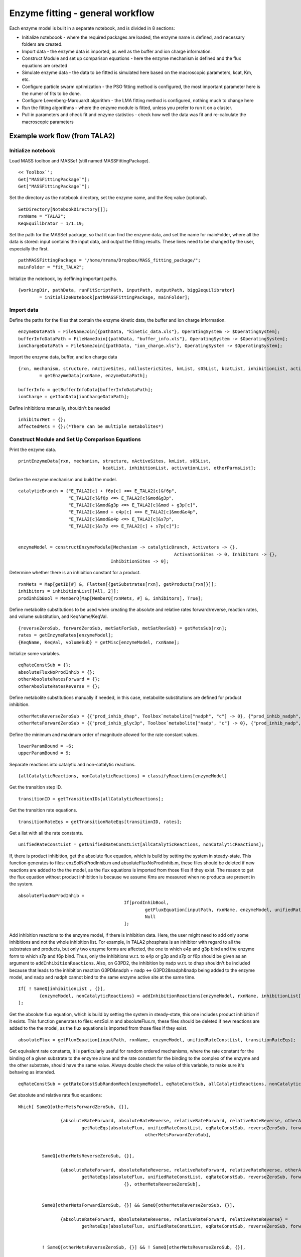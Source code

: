 Enzyme fitting - general workflow
==================================

Each enzyme model is built in a separate notebook, and is divided in 8 sections:

* Initialize noteboook - where the required packages are loaded, the enzyme name is defined, and necessary folders are created.
* Import data - the enzyme data is imported, as well as the buffer and ion charge information.
* Construct Module and set up comparison equations - here the enzyme mechanism is defined and the flux equations are created
* Simulate enzyme data - the data to be fitted is simulated here based on the macroscopic parameters, kcat, Km, etc.
* Configure particle swarm optimization - the PSO fitting method is configured, the most important parameter here is the numer of fits to be done.
* Configure Levenberg-Marquardt algorithm - the LMA fitting method is configured, nothing much to change here
* Run the fitting algorithms - where the enzyme module is fitted, unless you prefer to run it on a cluster.
* Pull in parameters and check fit and enzyme statistics - check how well the data was fit and re-calculate the macroscopic parameters



Example work flow (from TALA2)
---------------------------------

Initialize notebook
^^^^^^^^^^^^^^^^^^^^

Load MASS toolbox and MASSef (still named MASSFittingPackage).

::

	<< Toolbox`';
	Get["MASSFittingPackage`"];
	Get["MASSFittingPackage`"];


Set the directory as the notebook directory, set the enzyme name, and the Keq value (optional).

::

	SetDirectory[NotebookDirectory[]];
	rxnName = "TALA2";
	KeqEquilibrator = 1/1.19;


Set the path for the MASSef package, so that it can find the enzyme data, and set the name for mainFolder, where all the data is stored: input contains the input data, and output the fitting results.
These lines need to be changed by the user, especially the first.

::

	pathMASSFittingPackage = "/home/mrama/Dropbox/MASS_fitting_package/";
	mainFolder = "fit_TALA2";


Initialize the notebook, by deffining important paths. 

::

	{workingDir, pathData, runFitScriptPath, inputPath, outputPath, bigg2equilibrator} 
		= initializeNotebook[pathMASSFittingPackage, mainFolder];



Import data
^^^^^^^^^^^^^^^^^^^^

Define the paths for the files that contain the enzyme kinetic data, the buffer and ion charge information.

::

	enzymeDataPath = FileNameJoin[{pathData, "kinetic_data.xls"}, OperatingSystem -> $OperatingSystem];
	bufferInfoDataPath = FileNameJoin[{pathData, "buffer_info.xls"}, OperatingSystem -> $OperatingSystem];
	ionChargeDataPath = FileNameJoin[{pathData, "ion_charge.xls"}, OperatingSystem -> $OperatingSystem];


Import the enzyme data, buffer, and ion charge data

::

	{rxn, mechanism, structure, nActiveSites, nAllostericSites, kmList, s05List, kcatList, inhibitionList, activationList, otherParmsList} 
		= getEnzymeData[rxnName, enzymeDataPath];
		
	bufferInfo = getBufferInfoData[bufferInfoDataPath];
	ionCharge = getIonData[ionChargeDataPath];


Define inhibitions manually, shouldn't be needed

:: 

	inhibitorMet = {};
	affectedMets = {};(*There can be multiple metabolites*)
	
	

Construct Module and Set Up Comparison Equations	
^^^^^^^^^^^^^^^^^^^^^^^^^^^^^^^^^^^^^^^^^^^^^^^^^

Print the enzyme data.

::
	
	printEnzymeData[rxn, mechanism, structure, nActiveSites, kmList, s05List, 
					kcatList, inhibitionList, activationList, otherParmsList];
	

Define the enzyme mechanism and build the model.
	
::

	catalyticBranch = {"E_TALA2[c] + f6p[c] <=> E_TALA2[c]&f6p",
                           "E_TALA2[c]&f6p <=> E_TALA2[c]&mod&g3p",
                           "E_TALA2[c]&mod&g3p <=> E_TALA2[c]&mod + g3p[c]",
                           "E_TALA2[c]&mod + e4p[c] <=> E_TALA2[c]&mod&e4p",
                           "E_TALA2[c]&mod&e4p <=> E_TALA2[c]&s7p",
                           "E_TALA2[c]&s7p <=> E_TALA2[c] + s7p[c]"};


	enzymeModel = constructEnzymeModule[Mechanism -> catalyticBranch, Activators -> {}, 
						                   ActivationSites -> 0, Inhibitors -> {}, 
                                           InhibitionSites -> 0];


Determine whether there is an inhibition constant for a product.

::

	rxnMets = Map[getID[#] &, Flatten[{getSubstrates[rxn], getProducts[rxn]}]];
	inhibitors = inhibitionList[[All, 2]];
	prodInhibBool = MemberQ[Map[MemberQ[rxnMets, #] &, inhibitors], True];


Define metabolite substitutions to be used when creating the absolute and relative rates forward/reverse, reaction rates, and volume substitution, and KeqName/KeqVal.

::

	{reverseZeroSub, forwardZeroSub, metSatForSub, metSatRevSub} = getMetsSub[rxn];
	rates = getEnzymeRates[enzymeModel];
	{KeqName, KeqVal, volumeSub} = getMisc[enzymeModel, rxnName];


Initialize some variables.

::
	
	eqRateConstSub = {};
	absoluteFluxNoProdInhib = {};
	otherAbsoluteRatesForward = {};
	otherAbsoluteRatesReverse = {};


Define metabolite substitutions manually if needed, in this case, metabolite substitutions are defined for product inhibition.

::
	
	otherMetsReverseZeroSub = {{"prod_inhib_dhap", Toolbox`metabolite["nadph", "c"] -> 0}, {"prod_inhib_nadph", Toolbox`metabolite["dhap", "c"] -> 0}};
	otherMetsForwardZeroSub = {{"prod_inhib_glyc3p", Toolbox`metabolite["nadp", "c"] -> 0}, {"prod_inhib_nadp", Toolbox`metabolite["glyc3p", "c"] -> 0}};


Define the minimum and maximum order of magnitude allowed for the rate constant values.

::

	lowerParamBound = -6;
	upperParamBound = 9;


Separate reactions into catalytic and non-catalytic reactions.

:: 

	{allCatalyticReactions, nonCatalyticReactions} = classifyReactions[enzymeModel]


Get the transition step ID.

::
	
	transitionID = getTransitionIDs[allCatalyticReactions];


Get the transition rate equations.

::

	transitionRateEqs = getTransitionRateEqs[transitionID, rates];
	

Get a list with all the rate constants.

::
	
	unifiedRateConstList = getUnifiedRateConstList[allCatalyticReactions, nonCatalyticReactions];
	

If, there is product inhibition, get the absolute flux equation, which is build by setting the system in steady-state.
This function generates to files: enzSolNoProdInhib.m and absoluteFluxNoProdInhib.m, these files should be deleted if new reactions are added to the the model, as the flux equations is imported from those files if they exist.
The reason to get the flux equation without product inhibition is because we assume Kms are measured when no products are present in the system.

::

	absoluteFluxNoProdInhib = 
						If[prodInhibBool, 
							getFluxEquation[inputPath, rxnName, enzymeModel, unifiedRateConstList, transitionRateEqs, "NoProdInhib"],
							Null
						];
	
Add inhibition reactions to the enzyme model, if there is inhibition data.
Here, the user might need to add only some inhibitions and not the whole inhibition list. For example, in TALA2 phosphate is an inhibitor with regard to all the substrates and products, but only two enzyme forms are affected, the one to which e4p and g3p bind and the enzyme form to which s7p and f6p bind. Thus, only the inhibitions w.r.t. to e4p or g3p and s7p or f6p should be given as an argument to ``addInhibitionReactions``. Also, on G3PD2, the inhibition by nadp w.r.t. to dhap shouldn't be included because that leads to the inhibition reaction G3PD&nadph + nadp <=> G3PD2&nadph&nadp being added to the enzyme model, and nadp and nadph cannot bind to the same enzyme active site at the same time.

::
	
	If[ ! SameQ[inhibitionList , {}],
		{enzymeModel, nonCatalyticReactions} = addInhibitionReactions[enzymeModel, rxnName, inhibitionList[[{2, 3, 8, 9}]],  allCatalyticReactions, nonCatalyticReactions];
	];


Get the absolute flux equation, which is build by setting the system in steady-state, this one includes product inhibition if it exists.
This function generates to files: enzSol.m and absoluteFlux.m, these files should be deleted if new reactions are added to the the model, as the flux equations is imported from those files if they exist.

:: 

	absoluteFlux = getFluxEquation[inputPath, rxnName, enzymeModel, unifiedRateConstList, transitionRateEqs];
	
	
Get equivalent rate constants, it is particularly useful for random ordered mechanisms, where the rate constant for the binding of a given substrate to the enzyme alone and the rate constant for the binding to the complex of the enzyme and the other substrate, should have the same value. 
Always double check the value of this variable, to make sure it's behaving as intended.
	
::

	eqRateConstSub = getRateConstSubRandomMech[enzymeModel, eqRateConstSub, allCatalyticReactions, nonCatalyticReactions];
	
	
Get absolute and relative rate flux equations:

::

	Which[ SameQ[otherMetsForwardZeroSub, {}],

			{absoluteRateForward, absoluteRateReverse, relativeRateForward, relativeRateReverse, otherAbsoluteRatesForward} = 
				getRateEqs[absoluteFlux, unifiedRateConstList, eqRateConstSub, reverseZeroSub, forwardZeroSub, volumeSub, metSatForSub, metSatRevSub, absoluteFluxNoProdInhib, absoluteFluxNoProdInhib,
							otherMetsForwardZeroSub],
							
			
		 SameQ[otherMetsReverseZeroSub, {}],
		 
			{absoluteRateForward, absoluteRateReverse, relativeRateForward, relativeRateReverse, otherAbsoluteRatesReverse} = 
				getRateEqs[absoluteFlux, unifiedRateConstList, eqRateConstSub, reverseZeroSub, forwardZeroSub, volumeSub, metSatForSub, metSatRevSub, absoluteFluxNoProdInhib, absoluteFluxNoProdInhib,
						{}, otherMetsReverseZeroSub],
						
		 
		 SameQ[otherMetsForwardZeroSub, {}] && SameQ[otherMetsReverseZeroSub, {}],
		 
		 	{absoluteRateForward, absoluteRateReverse, relativeRateForward, relativeRateReverse} = 
				getRateEqs[absoluteFlux, unifiedRateConstList, eqRateConstSub, reverseZeroSub, forwardZeroSub, volumeSub, metSatForSub, metSatRevSub, absoluteFluxNoProdInhib, absoluteFluxNoProdInhib],
		 
		 
		 ! SameQ[otherMetsReverseZeroSub, {}] && ! SameQ[otherMetsReverseZeroSub, {}],
		 
		 {absoluteRateForward, absoluteRateReverse, relativeRateForward, relativeRateReverse, otherAbsoluteRatesForward, otherAbsoluteRatesReverse} = 
			getRateEqs[absoluteFlux, unifiedRateConstList, eqRateConstSub, reverseZeroSub, forwardZeroSub, volumeSub, metSatForSub, metSatRevSub, absoluteFluxNoProdInhib, absoluteFluxNoProdInhib,
						otherMetsForwardZeroSub, otherMetsReverseZeroSub],
						
						

Get substitutions for exporting the flux equations to text files later.

:: 						
	
	{finalRateConsts, metsFull, metsSub, rateConstsSub} = getMetRatesSubs[enzymeModel, absoluteRateForward, absoluteRateReverse, relativeRateForward, 
																	  relativeRateReverse,  KeqVal, otherAbsoluteRatesForward, otherAbsoluteRatesReverse];


Export flux equations to text files.

::
	
	{eqnNameList, eqnValList, eqnValListPy, fileList, fileListSub} = exportRateEqs[inputPath, absoluteRateForward, absoluteRateReverse, relativeRateForward, relativeRateReverse, metsSub, metSatForSub, 
																					metSatRevSub, rateConstsSub, otherAbsoluteRatesForward, otherAbsoluteRatesReverse];
																					
																					
																					

Simulate data
^^^^^^^^^^^^^^

Define some parameters for data simulation. 
The user shouldn't need to change anything here.

::

	logStepSize = 0.2;

	{minPsDataVal, maxPsDataVal} = getMinMaxPsDataVal[1];
	nonKmParamWeight = Length[Table[1, {i, minPsDataVal, maxPsDataVal, logStepSize}]];
	eTotal = 1;(*Enzyme Total, Should Be 1 for Fitting*)
	
	assumedSaturatingConc = 0.01 ;(*in Molarity*)

	(*Chemical Activity Correction Options*)

	inVivoPH = 7.5;(*Assumed in vivo pH*)	
	inVivoIS = 0.25;(*Assumed in vivo Ionic Strength, in Molarity*)

	effectiveIonDiameter = 3;(*Used in Debye-Huckel equation, in Angstroms*)
	
	(*Initialization of Chemical Activity Correction. These values \
	represent no correction (i.e. Chemical Activity is just the \
	Metabolite Concentration)*)
	
	activeIsoSub = Thread[metsFull -> metsFull];(*[(S^z)] = [S] *)
	activityCoefficient = Thread[metsFull -> 1];(* \[Gamma] = 1 *)
	
	pHandT = kmList[[1]][[{5, 6}]];



Simulate Km data.

::
	
	kmFittingData = simulateKmData[rxn, metsFull,  metSatForSub, metSatRevSub, kmList, otherParmsList, assumedSaturatingConc, eTotal,
								   logStepSize, activeIsoSub, bufferInfo, ionCharge, inputPath, inputPath, fileList, KeqEquilibrator];
   

Simulate kcat data.

::

	kcatFittingData = simulateKcatData[rxn, metsFull,  metSatForSub, metSatRevSub, kcatList, otherParmsList, assumedSaturatingConc, eTotal,
									   logStepSize, nonKmParamWeight, activeIsoSub, bufferInfo, ionCharge, inputPath, inputPath, fileList, KeqEquilibrator];

Simulate Keq data.

::

	haldane = haldaneRelation[KeqName, allCatalyticReactions] /. unifiedRateConstList;	
	haldaneRatio = haldane[[2]];

	{KeqFittingData, fileList, fileListSub, eqnNameList, eqnValList, eqnValListPy} 
		= simulateRateConstRatiosData[haldaneRatio, KeqEquilibrator, KeqEquilibrator, metsFull, rateConstsSub, metsSub, eTotal, 
										nonKmParamWeight, inputPath, fileList, fileListSub, eqnNameList, 
										eqnValList, eqnValListPy, pHandT, "haldaneRatio"];



Simulate inhibition data.

::

	inhibVal = inhibitionList[[1]][[3]];
	inhibRatio = Toolbox`rateconst["TALA2_Kic_pi_1_f6p_TALA2_Kic_pi_1_e4p", False]/ Toolbox`rateconst["TALA2_Kic_pi_1_f6p_TALA2_Kic_pi_1_e4p", True];

	{inhibRatioFittingData, fileList, fileListSub, eqnNameList, eqnValList, eqnValListPy} 
		= simulateRateConstRatiosData[inhibRatio, inhibVal, KeqEquilibrator, metsFull, rateConstsSub, metsSub, eTotal, nonKmParamWeight, 
										inputPath, fileList, fileListSub, eqnNameList, eqnValList, 
											eqnValListPy, pHandT, eqnName = "inhibRatio"];

	logStepSize = 0.2;		
	inhibFittingData = simulateInhibData[rxn, metsFull, metSatForSub, metSatRevSub,  
										inhibitionList, kmList, assumedSaturatingConc, eTotal,
										logStepSize, activeIsoSub, bufferInfo, ionCharge, inputPath, 
										outputPath, fileList, KeqEquilibrator];
   


Assemble and export data.

::

	header = Join[Map[ToString, metsSub[[All, 1]]], {"FileFlag", "Target_Data"}];
	fittingData = Flatten[{kmFittingData, kcatFittingData, KeqFittingData, inhibRatioFittingData, inhibFittingData}, 1];

	dataPath = FileNameJoin[{inputPath, rxnName <> ".dat"}, OperatingSystem -> $OperatingSystem];

	vList = Join[{header}, fittingData];
	Export[dataPath, vList, "Table"];
	FilePrint[dataPath]



Configure Particle Swarm Optimization
^^^^^^^^^^^^^^^^^^^^^^^^^^^^^^^^^^^^^^^^^^^^^^^^^

The only parameter the user should need to change here is the number of fits, i.e., the number of models to be generated.

::

	numFits = 100;
	{psoParameterPath, psoResultsFileName, psoTrialSummaryFileName} 
		= definePSOparameters[inputPath, outputPath, dataPath, finalRateConsts, fileList, numFits, lowerParamBound, upperParamBound];



Configure Levenberg-Marquardt algorithm
^^^^^^^^^^^^^^^^^^^^^^^^^^^^^^^^^^^^^^^^^^^^^^^^^

The user shouldn't need to change anything here.

::
	
	{lmaParameterPath, lmaResultsFileName} = defineLMAparameters[inputPath, outputPath, dataPath, finalRateConsts,
																 fileList, lowerParamBound, upperParamBound];


Run fitting algorithms	
^^^^^^^^^^^^^^^^^^^^^^^

The only thing the user should need to change here is the value for pythonPath.
If no virtual environment is used the variable should simply be set as "python", otherwise the path to the python interpreter in the virtual environment should be defined.

::

	pythonPath = "~/.virtualenvs/kinetics_fit/bin/python";
	
	runFitScriptPath = FileNameJoin[{pathMASSFittingPackage <> "python_code", "src", "run_fit_rel.py"}, OperatingSystem -> $OperatingSystem];
	
	runPythonCmd = StringRiffle[{pythonPath, runFitScriptPath , psoParameterPath, lmaParameterPath, 
								psoTrialSummaryFileName, psoResultsFileName, lmaResultsFileName, ToString @numFits, dataPath}, " "];

	runBothCmd = "cd " <> inputPath <> " && " <> runPythonCmd;		
	runBothExe = "!" <> runBothCmd <> " 2>&1";
	
	Import[runBothExe <> " 2>&1", "Text"]
	
	
	
Pull in parameters and check fit and enzyme statistics	
^^^^^^^^^^^^^^^^^^^^^^^^^^^^^^^^^^^^^^^^^^^^^^^^^^^^^^


Define the path to the simulated data and to the fit results (LMA).
	
::

	fittingData = Import[inputPath <> "GAPD.dat"];
	fittingData = fittingData[[2 ;;, All]];
	resultsFile = "raw/lmaResults.txt";


Process the fit results and calculate the squared sum deviation between the predicted data and experimental data.

::

	{flagFitLocal, msgLocal, filteredDataList, bestFitDetails}
		= getRatesWithSSD[resultsFile, rxnName, fittingData, inputPath, outputPath,  
						 fileListSub, rateConstsSub, metsSub, flagFitType, {}, False, ""];
						 
						 
Plot fit results.

::

	ListPlot[Log10[{fittingData[[All, -1]], filteredDataList[[1, 3]]}], AxesOrigin -> {0, -8}]
	ListPlot[{fittingData[[All, -1]], filteredDataList[[1, 3]]}, AxesOrigin -> {0, -8}]
	


Check rate constant distribution.

::

	DistributionChart[Transpose[Log10[filteredDataList[[All, 2]]]], ChartElementFunction -> "HistogramDensity", "PlotRange" -> {-7, 10}, 
						ChartLegends -> rateConstsSub[[All, 2]] /. Reverse /@ rateConstsSub, ChartStyle -> 24]

						
						
Check elementary equilibrium constants distribution.

::

	{ratios, plotLegend} = getElementaryKeqs[filteredDataList, rateConstsSub];
	DistributionChart[Log10[Transpose@ratios], ChartElementFunction -> "HistogramDensity", ChartLegends -> plotLegend, ChartStyle -> 24]
	
	
	
Select parameter set to be used to predict the data points used for fitting (Kms, Kcats, etc.).

::
	
	paramSet = 1;
	enzymeSub = Toolbox`parameter["E_total"] -> eTotal;
	paramFitSub = Thread[rateConstsSub[[All, 1]] -> filteredDataList[[paramSet, 2]]];
	
	
Back calculate Kms.

::

	backCalculateKms[rxn, kmList, absoluteRateForward, absoluteRateReverse, paramFitSub, assumedSaturatingConc, KeqName] // TableForm
	

Back calculate kcats.

::
	
	 backCalculateKcats[rxn, kcatList, absoluteRateForward, absoluteRateReverse, paramFitSub, enzymeSub, assumedSaturatingConc] // TableForm
	

Back calculate ratios, such as a Keq.

::
	
	backCalculateRatios[haldaneRatio, KeqEquilibrator, paramFitSub] // TableForm
